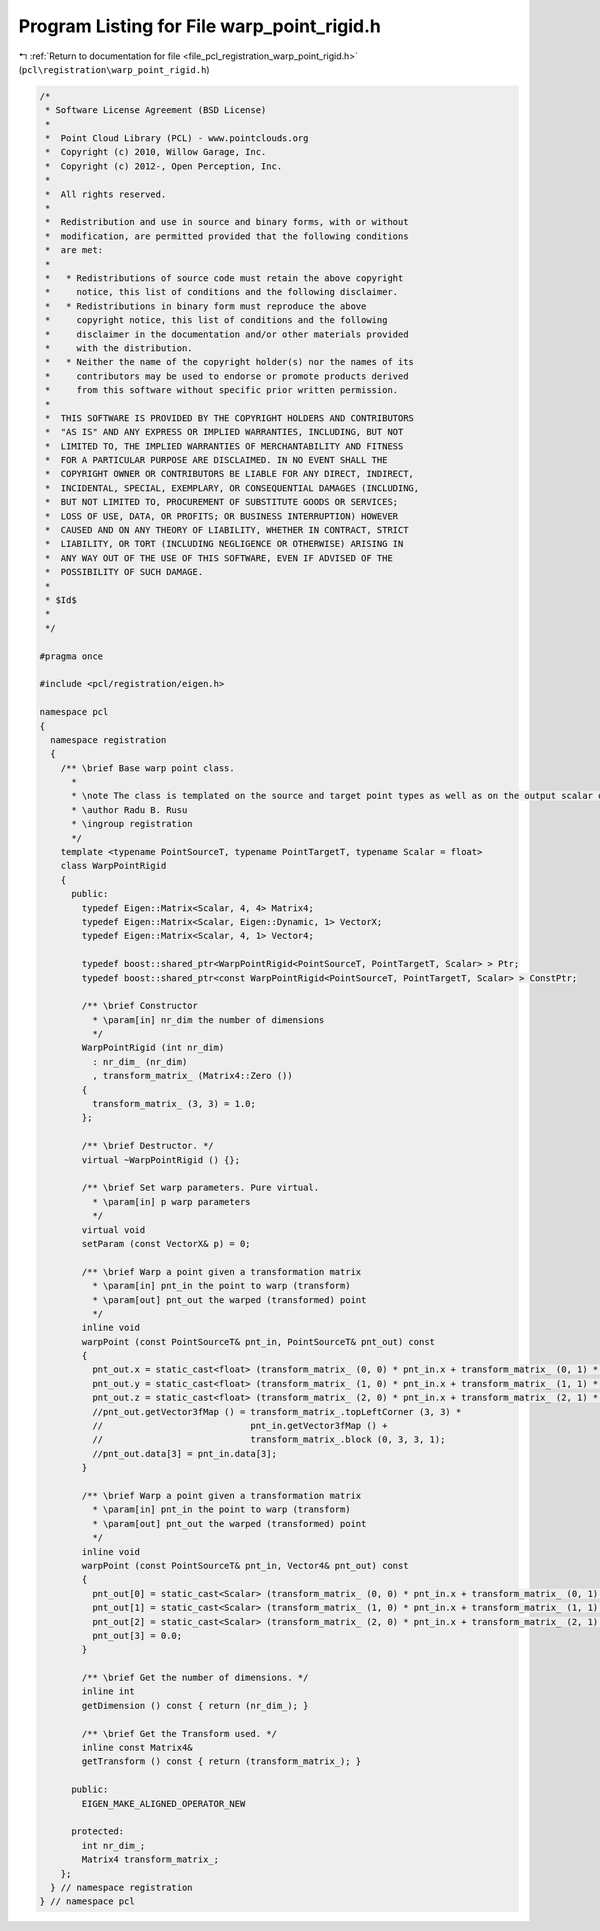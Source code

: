 
.. _program_listing_file_pcl_registration_warp_point_rigid.h:

Program Listing for File warp_point_rigid.h
===========================================

|exhale_lsh| :ref:`Return to documentation for file <file_pcl_registration_warp_point_rigid.h>` (``pcl\registration\warp_point_rigid.h``)

.. |exhale_lsh| unicode:: U+021B0 .. UPWARDS ARROW WITH TIP LEFTWARDS

.. code-block:: cpp

   /*
    * Software License Agreement (BSD License)
    *
    *  Point Cloud Library (PCL) - www.pointclouds.org
    *  Copyright (c) 2010, Willow Garage, Inc.
    *  Copyright (c) 2012-, Open Perception, Inc.
    *
    *  All rights reserved.
    *
    *  Redistribution and use in source and binary forms, with or without
    *  modification, are permitted provided that the following conditions
    *  are met:
    *
    *   * Redistributions of source code must retain the above copyright
    *     notice, this list of conditions and the following disclaimer.
    *   * Redistributions in binary form must reproduce the above
    *     copyright notice, this list of conditions and the following
    *     disclaimer in the documentation and/or other materials provided
    *     with the distribution.
    *   * Neither the name of the copyright holder(s) nor the names of its
    *     contributors may be used to endorse or promote products derived
    *     from this software without specific prior written permission.
    *
    *  THIS SOFTWARE IS PROVIDED BY THE COPYRIGHT HOLDERS AND CONTRIBUTORS
    *  "AS IS" AND ANY EXPRESS OR IMPLIED WARRANTIES, INCLUDING, BUT NOT
    *  LIMITED TO, THE IMPLIED WARRANTIES OF MERCHANTABILITY AND FITNESS
    *  FOR A PARTICULAR PURPOSE ARE DISCLAIMED. IN NO EVENT SHALL THE
    *  COPYRIGHT OWNER OR CONTRIBUTORS BE LIABLE FOR ANY DIRECT, INDIRECT,
    *  INCIDENTAL, SPECIAL, EXEMPLARY, OR CONSEQUENTIAL DAMAGES (INCLUDING,
    *  BUT NOT LIMITED TO, PROCUREMENT OF SUBSTITUTE GOODS OR SERVICES;
    *  LOSS OF USE, DATA, OR PROFITS; OR BUSINESS INTERRUPTION) HOWEVER
    *  CAUSED AND ON ANY THEORY OF LIABILITY, WHETHER IN CONTRACT, STRICT
    *  LIABILITY, OR TORT (INCLUDING NEGLIGENCE OR OTHERWISE) ARISING IN
    *  ANY WAY OUT OF THE USE OF THIS SOFTWARE, EVEN IF ADVISED OF THE
    *  POSSIBILITY OF SUCH DAMAGE.
    *
    * $Id$
    *
    */
   
   #pragma once
   
   #include <pcl/registration/eigen.h>
   
   namespace pcl
   {
     namespace registration
     {
       /** \brief Base warp point class. 
         * 
         * \note The class is templated on the source and target point types as well as on the output scalar of the transformation matrix (i.e., float or double). Default: float.
         * \author Radu B. Rusu
         * \ingroup registration
         */
       template <typename PointSourceT, typename PointTargetT, typename Scalar = float>
       class WarpPointRigid
       {
         public:
           typedef Eigen::Matrix<Scalar, 4, 4> Matrix4;
           typedef Eigen::Matrix<Scalar, Eigen::Dynamic, 1> VectorX;
           typedef Eigen::Matrix<Scalar, 4, 1> Vector4;
   
           typedef boost::shared_ptr<WarpPointRigid<PointSourceT, PointTargetT, Scalar> > Ptr;
           typedef boost::shared_ptr<const WarpPointRigid<PointSourceT, PointTargetT, Scalar> > ConstPtr;
   
           /** \brief Constructor
             * \param[in] nr_dim the number of dimensions
             */
           WarpPointRigid (int nr_dim)
             : nr_dim_ (nr_dim)
             , transform_matrix_ (Matrix4::Zero ())
           {
             transform_matrix_ (3, 3) = 1.0;
           };
   
           /** \brief Destructor. */
           virtual ~WarpPointRigid () {};
   
           /** \brief Set warp parameters. Pure virtual.
             * \param[in] p warp parameters 
             */
           virtual void 
           setParam (const VectorX& p) = 0;
   
           /** \brief Warp a point given a transformation matrix
             * \param[in] pnt_in the point to warp (transform)
             * \param[out] pnt_out the warped (transformed) point
             */
           inline void 
           warpPoint (const PointSourceT& pnt_in, PointSourceT& pnt_out) const
           {
             pnt_out.x = static_cast<float> (transform_matrix_ (0, 0) * pnt_in.x + transform_matrix_ (0, 1) * pnt_in.y + transform_matrix_ (0, 2) * pnt_in.z + transform_matrix_ (0, 3));
             pnt_out.y = static_cast<float> (transform_matrix_ (1, 0) * pnt_in.x + transform_matrix_ (1, 1) * pnt_in.y + transform_matrix_ (1, 2) * pnt_in.z + transform_matrix_ (1, 3));
             pnt_out.z = static_cast<float> (transform_matrix_ (2, 0) * pnt_in.x + transform_matrix_ (2, 1) * pnt_in.y + transform_matrix_ (2, 2) * pnt_in.z + transform_matrix_ (2, 3));
             //pnt_out.getVector3fMap () = transform_matrix_.topLeftCorner (3, 3) * 
             //                            pnt_in.getVector3fMap () + 
             //                            transform_matrix_.block (0, 3, 3, 1);
             //pnt_out.data[3] = pnt_in.data[3];
           }
   
           /** \brief Warp a point given a transformation matrix
             * \param[in] pnt_in the point to warp (transform)
             * \param[out] pnt_out the warped (transformed) point
             */
           inline void 
           warpPoint (const PointSourceT& pnt_in, Vector4& pnt_out) const
           {
             pnt_out[0] = static_cast<Scalar> (transform_matrix_ (0, 0) * pnt_in.x + transform_matrix_ (0, 1) * pnt_in.y + transform_matrix_ (0, 2) * pnt_in.z + transform_matrix_ (0, 3));
             pnt_out[1] = static_cast<Scalar> (transform_matrix_ (1, 0) * pnt_in.x + transform_matrix_ (1, 1) * pnt_in.y + transform_matrix_ (1, 2) * pnt_in.z + transform_matrix_ (1, 3));
             pnt_out[2] = static_cast<Scalar> (transform_matrix_ (2, 0) * pnt_in.x + transform_matrix_ (2, 1) * pnt_in.y + transform_matrix_ (2, 2) * pnt_in.z + transform_matrix_ (2, 3));
             pnt_out[3] = 0.0;
           }
   
           /** \brief Get the number of dimensions. */
           inline int 
           getDimension () const { return (nr_dim_); }
   
           /** \brief Get the Transform used. */
           inline const Matrix4& 
           getTransform () const { return (transform_matrix_); }
           
         public:
           EIGEN_MAKE_ALIGNED_OPERATOR_NEW
   
         protected:
           int nr_dim_;
           Matrix4 transform_matrix_;
       };
     } // namespace registration
   } // namespace pcl

